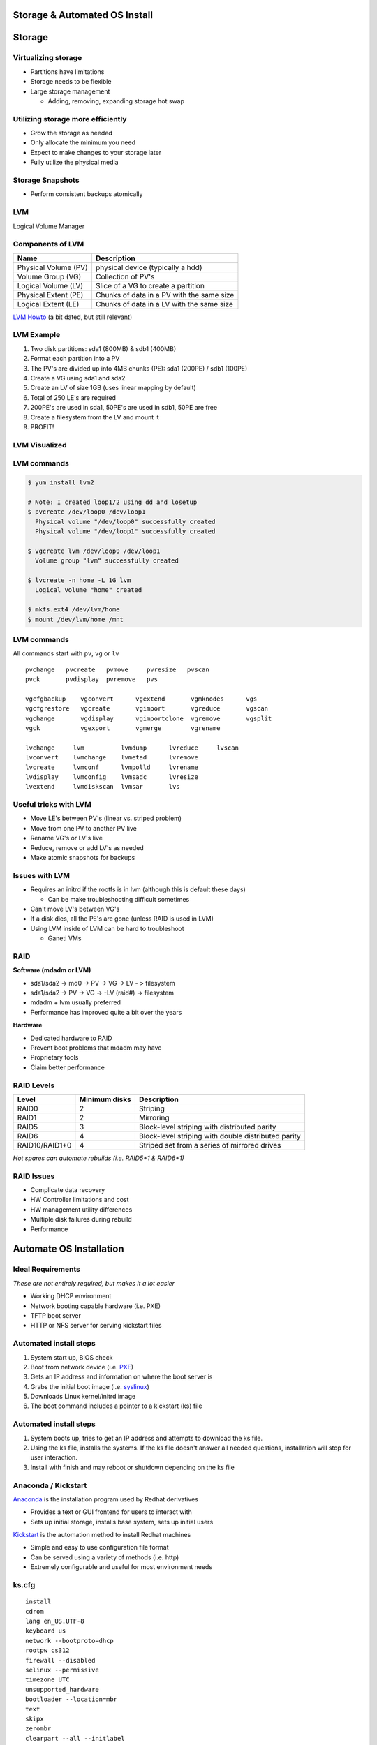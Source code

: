.. _05_linux_basics:

Storage & Automated OS Install
==============================

Storage
=======

Virtualizing storage
--------------------

* Partitions have limitations
* Storage needs to be flexible
* Large storage management

  * Adding, removing, expanding storage hot swap

Utilizing storage more efficiently
----------------------------------

* Grow the storage as needed
* Only allocate the minimum you need
* Expect to make changes to your storage later
* Fully utilize the physical media

Storage Snapshots
-----------------

* Perform consistent backups atomically

LVM
---

Logical Volume Manager

.. figure:: ../_static/lvm.svg
  :align: center
  :width: 60%

Components of LVM
-----------------

.. csv-table::
  :header: Name, Description

  Physical Volume (PV), physical device (typically a hdd)
  Volume Group (VG), Collection of PV's
  Logical Volume (LV), Slice of a VG to create a partition
  Physical Extent (PE), Chunks of data in a PV with the same size
  Logical Extent (LE), Chunks of data in a LV with the same size

`LVM Howto`_ (a bit dated, but still relevant)

.. _LVM Howto: http://tldp.org/HOWTO/LVM-HOWTO/

LVM Example
-----------

.. rst-class:: build

#. Two disk partitions: sda1 (800MB) & sdb1 (400MB)
#. Format each partition into a PV
#. The PV's are divided up into 4MB chunks (PE): sda1 (200PE) / sdb1 (100PE)
#. Create a VG using sda1 and sda2
#. Create an LV of size 1GB (uses linear mapping by default)
#. Total of 250 LE's are required
#. 200PE's are used in sda1, 50PE's are used in sdb1, 50PE are free
#. Create a filesystem from the LV and mount it
#. PROFIT!

LVM Visualized
--------------

.. figure:: ../_static/lvm-visual.png
  :align: center
  :width: 75%

LVM commands
------------

.. code-block:: bash

  $ yum install lvm2

  # Note: I created loop1/2 using dd and losetup
  $ pvcreate /dev/loop0 /dev/loop1
    Physical volume "/dev/loop0" successfully created
    Physical volume "/dev/loop1" successfully created

  $ vgcreate lvm /dev/loop0 /dev/loop1
    Volume group "lvm" successfully created

  $ lvcreate -n home -L 1G lvm
    Logical volume "home" created

  $ mkfs.ext4 /dev/lvm/home
  $ mount /dev/lvm/home /mnt

LVM commands
------------

All commands start with ``pv``, ``vg`` or ``lv``

::

  pvchange   pvcreate   pvmove     pvresize   pvscan
  pvck       pvdisplay  pvremove   pvs

  vgcfgbackup    vgconvert      vgextend       vgmknodes      vgs
  vgcfgrestore   vgcreate       vgimport       vgreduce       vgscan
  vgchange       vgdisplay      vgimportclone  vgremove       vgsplit
  vgck           vgexport       vgmerge        vgrename

  lvchange     lvm          lvmdump      lvreduce     lvscan
  lvconvert    lvmchange    lvmetad      lvremove
  lvcreate     lvmconf      lvmpolld     lvrename
  lvdisplay    lvmconfig    lvmsadc      lvresize
  lvextend     lvmdiskscan  lvmsar       lvs

Useful tricks with LVM
----------------------

* Move LE's between PV's (linear vs. striped problem)
* Move from one PV to another PV live
* Rename VG's or LV's live
* Reduce, remove or add LV's as needed
* Make atomic snapshots for backups

Issues with LVM
---------------

* Requires an initrd if the rootfs is in lvm (although this is default these
  days)

  * Can be make troubleshooting difficult sometimes

* Can't move LV's between VG's
* If a disk dies, all the PE's are gone (unless RAID is used in LVM)
* Using LVM inside of LVM can be hard to troubleshoot

  * Ganeti VMs

RAID
-----

**Software (mdadm or LVM)**

* sda1/sda2 -> md0 -> PV -> VG -> LV - > filesystem
* sda1/sda2 -> PV -> VG -> -LV (raid#) -> filesystem
* mdadm + lvm usually preferred
* Performance has improved quite a bit over the years

**Hardware**

* Dedicated hardware to RAID
* Prevent boot problems that mdadm may have
* Proprietary tools
* Claim better performance

RAID Levels
-----------

.. csv-table::
  :header: Level, Minimum disks, Description

  RAID0, 2, Striping
  RAID1, 2, Mirroring
  RAID5, 3, Block-level striping with distributed parity
  RAID6, 4, Block-level striping with double distributed parity
  RAID10/RAID1+0, 4, Striped set from a series of mirrored drives

*Hot spares can automate rebuilds (i.e. RAID5+1 & RAID6+1)*

RAID Issues
-----------

* Complicate data recovery
* HW Controller limitations and cost
* HW management utility differences
* Multiple disk failures during rebuild
* Performance

Automate OS Installation
========================

Ideal Requirements
------------------

*These are not entirely required, but makes it a lot easier*

* Working DHCP environment
* Network booting capable hardware (i.e. PXE)
* TFTP boot server
* HTTP or NFS server for serving kickstart files

.. image:: ../_static/pxelinux-boot.png
  :align: center
  :width: 60%

Automated install steps
-----------------------

#. System start up, BIOS check
#. Boot from network device (i.e. `PXE`_)
#. Gets an IP address and information on where the boot server is
#. Grabs the initial boot image (i.e. `syslinux`_)
#. Downloads Linux kernel/initrd image
#. The boot command includes a pointer to a kickstart (ks) file

Automated install steps
-----------------------

.. image:: ../_static/centos-install.png
  :align: right
  :width: 55%

#. System boots up, tries to get an IP address and attempts to download the ks
   file.
#. Using the ks file, installs the systems. If the ks file doesn't answer all
   needed questions, installation will stop for user interaction.
#. Install with finish and may reboot or shutdown depending on the ks file

.. _PXE: http://en.wikipedia.org/wiki/Preboot_Execution_Environment
.. _syslinux: http://en.wikipedia.org/wiki/SYSLINUX

Anaconda / Kickstart
--------------------

`Anaconda`_ is the installation program used by Redhat derivatives

* Provides a text or GUI frontend for users to interact with
* Sets up initial storage, installs base system, sets up initial users

`Kickstart`_ is the automation method to install Redhat machines

* Simple and easy to use configuration file format
* Can be served using a variety of methods (i.e. http)
* Extremely configurable and useful for most environment needs

.. _Anaconda: http://fedoraproject.org/wiki/Anaconda
.. _Kickstart: http://fedoraproject.org/wiki/Anaconda/Kickstart

ks.cfg
------

.. rst-class:: codeblock-sm

::

  install
  cdrom
  lang en_US.UTF-8
  keyboard us
  network --bootproto=dhcp
  rootpw cs312
  firewall --disabled
  selinux --permissive
  timezone UTC
  unsupported_hardware
  bootloader --location=mbr
  text
  skipx
  zerombr
  clearpart --all --initlabel
  autopart
  auth --enableshadow --passalgo=sha512 --kickstart
  firstboot --disabled
  poweroff
  user --name=cs312 --plaintext --password cs312

  %packages --nobase
  sudo
  %end

Boot using the ks.cfg
---------------------

* Download `CentOS 6.6 Minimal ISO`_ (we also have USB sticks with it)
* Setup a VM using defaults
* Boot it up using the ISO image
* Press ``ESC`` to get the boot prompt
* Type:

::

  linux ks=http://cs312.osuosl.org/_static/ks.cfg

* Change boot order to hard disk
* Boot up!

.. _CentOS 6.6 Minimal ISO: http://centos.osuosl.org/6/isos/x86_64/CentOS-6.6-x86_64-minimal.iso

LVM and Kickstart
-----------------

.. code-block:: bash

  # Create /boot on sda1 with a 512MB size formatted as ext4
  part /boot --fstype="ext4" --size=512

  # Create a PV partition using the rest of the disk
  # 100 implies 100% in this case instead of size in MB because --grow is
  # specified
  part pv.01 --grow --size=100

  # Create a VG named lvm
  volgroup lvm pv.01

  # Create an LV named swap using the recommended size and format it
  # as swap
  logvol swap --vgname=lvm --name=swap --fstype="swap" --recommended

  # Create a rootfs named root 20GB in size and format it as ext4
  logvol / --vgname=lvm --name=root --fstype="ext4" --size=20480

Other useful ks features
------------------------

.. code-block:: bash

  # Set mirror for installation
  url --url=http://centos.osuosl.org/6/os/x86_64/

  # Add updates repo too
  repo --name=updates --baseurl=http://centos.osuosl.org/6/updates/x86_64/

  # Setup the installer in a VNC session using a password
  vnc --password=cs312

  # Run misc commands after the OS install
  %post --interpreter /bin/bash --log=/root/post-install.log
  echo "%cs312 ALL=(ALL) NOPASSWD: ALL" >> /etc/sudoers
  %end

Exercise #1
-----------

* Use the ks configuration `ks.cfg`_ from the previous slide and install the
  system on VirtualBox (or other VM software)
* http://cs312.osuosl.org/_static/ks.cfg

.. _ks.cfg: http://cs312.osuosl.org/_static/ks.cfg

Exercise #2
-----------

* Using `Github Gists`_, create a ``ks.cfg`` file using the previous
  configuration `ks.cfg`_ (delete previous VM)
* Modify it to do the following instead:

  * Remove ``autopart`` and replace it with a 512M swap partition and the rest
    as the rootfs as the second partition (i.e. no LVM)
  * Add a post install script which allows the cs312 user full sudo

* Feel free to use a URL shortener service such as http://goo.gl to make it
  easier to type

**NOTE: You need to add noverifyssl to the ks line when using gists**

.. _Github Gists: https://gist.github.com/
.. _ks.cfg: http://cs312.osuosl.org/_static/ks.cfg

Resources
---------

* http://tldp.org/HOWTO/LVM-HOWTO/
* http://fedoraproject.org/wiki/Anaconda
* http://fedoraproject.org/wiki/Anaconda_Boot_Options
* http://fedoraproject.org/wiki/Anaconda/Kickstart
